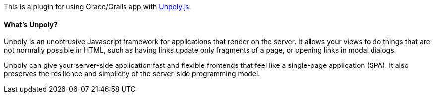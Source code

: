 This is a plugin for using Grace/Grails app with https://unpoly.com[Unpoly.js].

==== What's Unpoly?

Unpoly is an unobtrusive Javascript framework for applications that render on the server. It allows your views to do things that are not normally possible in HTML, such as having links update only fragments of a page, or opening links in modal dialogs.

Unpoly can give your server-side application fast and flexible frontends that feel like a single-page application (SPA). It also preserves the resilience and simplicity of the server-side programming model.
